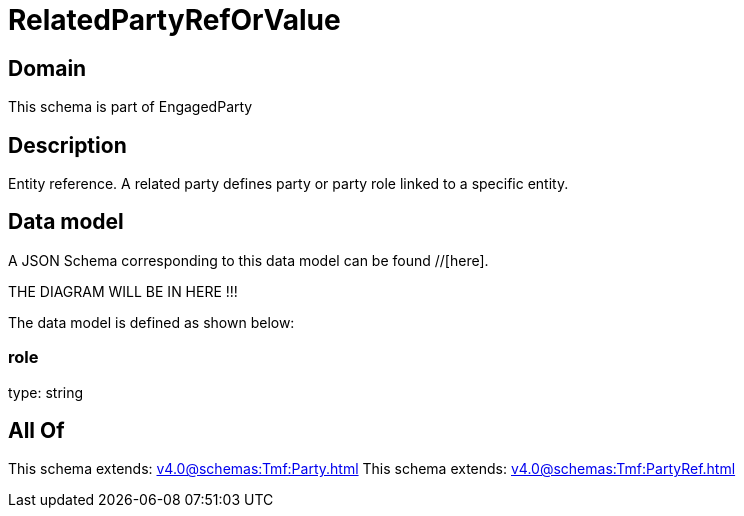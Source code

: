 = RelatedPartyRefOrValue

[#domain]
== Domain

This schema is part of EngagedParty

[#description]
== Description
Entity reference. A related party defines party or party role linked to a specific entity.


[#data_model]
== Data model

A JSON Schema corresponding to this data model can be found //[here].

THE DIAGRAM WILL BE IN HERE !!!


The data model is defined as shown below:


=== role
type: string


[#all_of]
== All Of

This schema extends: xref:v4.0@schemas:Tmf:Party.adoc[]
This schema extends: xref:v4.0@schemas:Tmf:PartyRef.adoc[]
